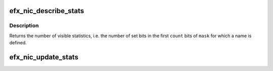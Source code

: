 .. -*- coding: utf-8; mode: rst -*-
.. src-file: drivers/net/ethernet/sfc/nic.c

.. _`efx_nic_describe_stats`:

efx_nic_describe_stats
======================

.. c:function:: size_t efx_nic_describe_stats(const struct efx_hw_stat_desc *desc, size_t count, const unsigned long *mask, u8 *names)

    Describe supported statistics for ethtool

    :param const struct efx_hw_stat_desc \*desc:
        Array of \ :c:type:`struct efx_hw_stat_desc <efx_hw_stat_desc>`\  describing the statistics

    :param size_t count:
        Length of the \ ``desc``\  array

    :param const unsigned long \*mask:
        Bitmask of which elements of \ ``desc``\  are enabled

    :param u8 \*names:
        Buffer to copy names to, or \ ``NULL``\ .  The names are copied
        starting at intervals of \ ``ETH_GSTRING_LEN``\  bytes.

.. _`efx_nic_describe_stats.description`:

Description
-----------

Returns the number of visible statistics, i.e. the number of set
bits in the first \ ``count``\  bits of \ ``mask``\  for which a name is defined.

.. _`efx_nic_update_stats`:

efx_nic_update_stats
====================

.. c:function:: void efx_nic_update_stats(const struct efx_hw_stat_desc *desc, size_t count, const unsigned long *mask, u64 *stats, const void *dma_buf, bool accumulate)

    Convert statistics DMA buffer to array of u64

    :param const struct efx_hw_stat_desc \*desc:
        Array of \ :c:type:`struct efx_hw_stat_desc <efx_hw_stat_desc>`\  describing the DMA buffer
        layout.  DMA widths of 0, 16, 32 and 64 are supported; where
        the width is specified as 0 the corresponding element of
        \ ``stats``\  is not updated.

    :param size_t count:
        Length of the \ ``desc``\  array

    :param const unsigned long \*mask:
        Bitmask of which elements of \ ``desc``\  are enabled

    :param u64 \*stats:
        Buffer to update with the converted statistics.  The length
        of this array must be at least \ ``count``\ .

    :param const void \*dma_buf:
        DMA buffer containing hardware statistics

    :param bool accumulate:
        If set, the converted values will be added rather than
        directly stored to the corresponding elements of \ ``stats``\ 

.. This file was automatic generated / don't edit.

